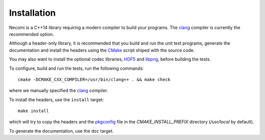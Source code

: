 Installation
============

Necomi is a C++14 library requiring a modern compiler to build your
programs. The clang_ compiler is currently the recommended option.

Although a header-only library, it is recommended that you build and
run the unit test programs, generate the documentation and install the
headers using the CMake_ script shiped with the source code.

You may also want to install the optional codec libraries, HDF5_ and
libpng_, before building the tests.

To configure, build and run the tests, run the following commands::

  cmake -DCMAKE_CXX_COMPILER=/usr/bin/clang++ . && make check

where we manually specified the clang_ compiler.

To install the headers, use the ``install`` target::

  make install

which will try to copy the headers and the pkgconfig_ file in the
`CMAKE_INSTALL_PREFIX` directory (`/usr/local` by default).

To generate the documentation, use the ``doc`` target.

.. _clang: http://clang.llvm.org
.. _GCC: http://gcc.gnu.org
.. _CMake: http://cmake.org
.. _HDF5: http://www.hdfgroup.org/HDF5/
.. _libpng: http://libpng.org/pub/png/
.. _pkgconfig: http://pkg-config.freedesktop.org
